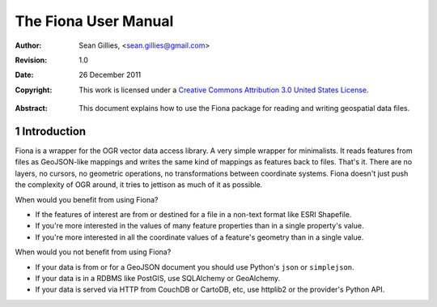=====================
The Fiona User Manual
=====================

:Author: Sean Gillies, <sean.gillies@gmail.com>
:Revision: 1.0
:Date: 26 December 2011
:Copyright: 
  This work is licensed under a `Creative Commons Attribution 3.0
  United States License`__.

.. __: http://creativecommons.org/licenses/by/3.0/us/

:Abstract: 
  This document explains how to use the Fiona package for reading and writing
  geospatial data files.

.. sectnum::

.. _intro:

Introduction
============

Fiona is a wrapper for the OGR vector data access
library. A very simple wrapper for minimalists. It reads features from files as
GeoJSON-like mappings and writes the same kind of mappings as features back to
files. That's it. There are no layers, no cursors, no geometric operations, no
transformations between coordinate systems. Fiona doesn't just push the
complexity of OGR around, it tries to jettison as much of it as possible.

When would you benefit from using Fiona?

- If the features of interest are from or destined for a file in a non-text
  format like ESRI Shapefile.
- If you're more interested in the values of many feature properties than in
  a single property's value.
- If you're more interested in all the coordinate values of a feature's
  geometry than in a single value.

When would you not benefit from using Fiona?

- If your data is from or for a GeoJSON document you should use Python's
  ``json`` or ``simplejson``.
- If your data is in a RDBMS like PostGIS, use SQLAlchemy or GeoAlchemy.
- If your data is served via HTTP from CouchDB or CartoDB, etc, use httplib2 or
  the provider's Python API.

